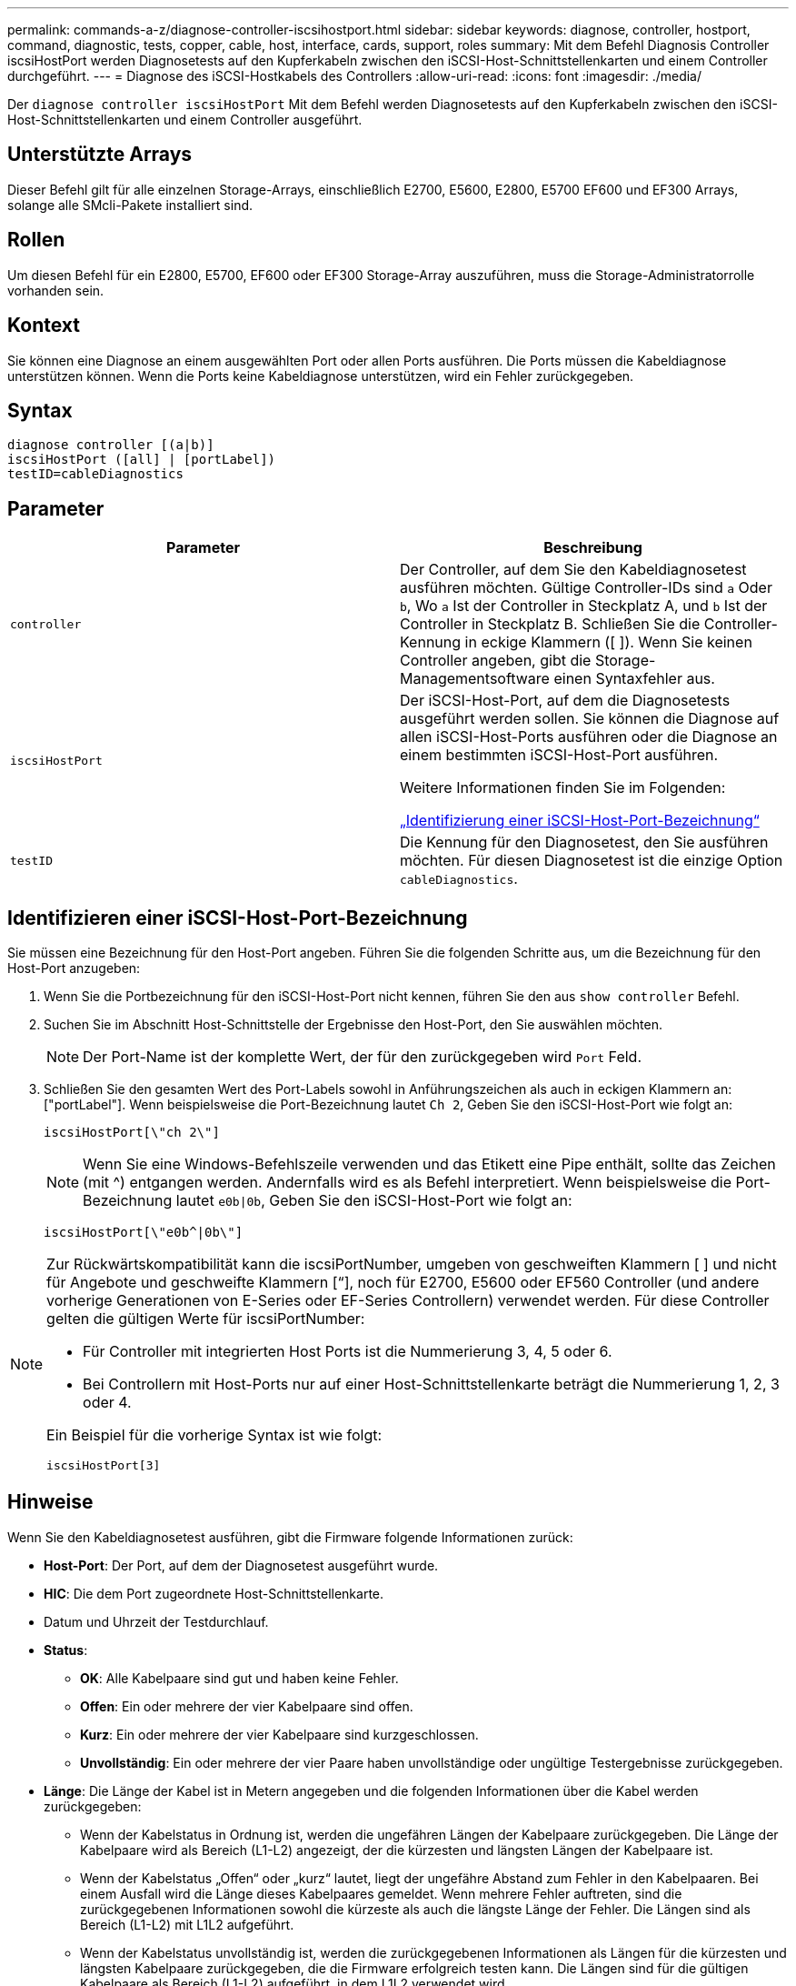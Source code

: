 ---
permalink: commands-a-z/diagnose-controller-iscsihostport.html 
sidebar: sidebar 
keywords: diagnose, controller, hostport, command, diagnostic, tests, copper, cable, host, interface, cards, support, roles 
summary: Mit dem Befehl Diagnosis Controller iscsiHostPort werden Diagnosetests auf den Kupferkabeln zwischen den iSCSI-Host-Schnittstellenkarten und einem Controller durchgeführt. 
---
= Diagnose des iSCSI-Hostkabels des Controllers
:allow-uri-read: 
:icons: font
:imagesdir: ./media/


[role="lead"]
Der `diagnose controller iscsiHostPort` Mit dem Befehl werden Diagnosetests auf den Kupferkabeln zwischen den iSCSI-Host-Schnittstellenkarten und einem Controller ausgeführt.



== Unterstützte Arrays

Dieser Befehl gilt für alle einzelnen Storage-Arrays, einschließlich E2700, E5600, E2800, E5700 EF600 und EF300 Arrays, solange alle SMcli-Pakete installiert sind.



== Rollen

Um diesen Befehl für ein E2800, E5700, EF600 oder EF300 Storage-Array auszuführen, muss die Storage-Administratorrolle vorhanden sein.



== Kontext

Sie können eine Diagnose an einem ausgewählten Port oder allen Ports ausführen. Die Ports müssen die Kabeldiagnose unterstützen können. Wenn die Ports keine Kabeldiagnose unterstützen, wird ein Fehler zurückgegeben.



== Syntax

[listing]
----
diagnose controller [(a|b)]
iscsiHostPort ([all] | [portLabel])
testID=cableDiagnostics
----


== Parameter

[cols="2*"]
|===
| Parameter | Beschreibung 


 a| 
`controller`
 a| 
Der Controller, auf dem Sie den Kabeldiagnosetest ausführen möchten. Gültige Controller-IDs sind `a` Oder `b`, Wo `a` Ist der Controller in Steckplatz A, und `b` Ist der Controller in Steckplatz B. Schließen Sie die Controller-Kennung in eckige Klammern ([ ]). Wenn Sie keinen Controller angeben, gibt die Storage-Managementsoftware einen Syntaxfehler aus.



 a| 
`iscsiHostPort`
 a| 
Der iSCSI-Host-Port, auf dem die Diagnosetests ausgeführt werden sollen. Sie können die Diagnose auf allen iSCSI-Host-Ports ausführen oder die Diagnose an einem bestimmten iSCSI-Host-Port ausführen.

Weitere Informationen finden Sie im Folgenden:

<<Identifizieren einer iSCSI-Host-Port-Bezeichnung,„Identifizierung einer iSCSI-Host-Port-Bezeichnung“>>



 a| 
`testID`
 a| 
Die Kennung für den Diagnosetest, den Sie ausführen möchten. Für diesen Diagnosetest ist die einzige Option `cableDiagnostics`.

|===


== Identifizieren einer iSCSI-Host-Port-Bezeichnung

Sie müssen eine Bezeichnung für den Host-Port angeben. Führen Sie die folgenden Schritte aus, um die Bezeichnung für den Host-Port anzugeben:

. Wenn Sie die Portbezeichnung für den iSCSI-Host-Port nicht kennen, führen Sie den aus `show controller` Befehl.
. Suchen Sie im Abschnitt Host-Schnittstelle der Ergebnisse den Host-Port, den Sie auswählen möchten.
+
[NOTE]
====
Der Port-Name ist der komplette Wert, der für den zurückgegeben wird `Port` Feld.

====
. Schließen Sie den gesamten Wert des Port-Labels sowohl in Anführungszeichen als auch in eckigen Klammern an: ["portLabel"]. Wenn beispielsweise die Port-Bezeichnung lautet `Ch 2`, Geben Sie den iSCSI-Host-Port wie folgt an:
+
[listing]
----
iscsiHostPort[\"ch 2\"]
----
+
[NOTE]
====
Wenn Sie eine Windows-Befehlszeile verwenden und das Etikett eine Pipe enthält, sollte das Zeichen (mit {caret}) entgangen werden. Andernfalls wird es als Befehl interpretiert. Wenn beispielsweise die Port-Bezeichnung lautet `e0b|0b`, Geben Sie den iSCSI-Host-Port wie folgt an:

====
+
[listing]
----
iscsiHostPort[\"e0b^|0b\"]
----


[NOTE]
====
Zur Rückwärtskompatibilität kann die iscsiPortNumber, umgeben von geschweiften Klammern [ ] und nicht für Angebote und geschweifte Klammern [“], noch für E2700, E5600 oder EF560 Controller (und andere vorherige Generationen von E-Series oder EF-Series Controllern) verwendet werden. Für diese Controller gelten die gültigen Werte für iscsiPortNumber:

* Für Controller mit integrierten Host Ports ist die Nummerierung 3, 4, 5 oder 6.
* Bei Controllern mit Host-Ports nur auf einer Host-Schnittstellenkarte beträgt die Nummerierung 1, 2, 3 oder 4.


Ein Beispiel für die vorherige Syntax ist wie folgt:

[listing]
----
iscsiHostPort[3]
----
====


== Hinweise

Wenn Sie den Kabeldiagnosetest ausführen, gibt die Firmware folgende Informationen zurück:

* *Host-Port*: Der Port, auf dem der Diagnosetest ausgeführt wurde.
* *HIC*: Die dem Port zugeordnete Host-Schnittstellenkarte.
* Datum und Uhrzeit der Testdurchlauf.
* *Status*:
+
** *OK*: Alle Kabelpaare sind gut und haben keine Fehler.
** *Offen*: Ein oder mehrere der vier Kabelpaare sind offen.
** *Kurz*: Ein oder mehrere der vier Kabelpaare sind kurzgeschlossen.
** *Unvollständig*: Ein oder mehrere der vier Paare haben unvollständige oder ungültige Testergebnisse zurückgegeben.


* *Länge*: Die Länge der Kabel ist in Metern angegeben und die folgenden Informationen über die Kabel werden zurückgegeben:
+
** Wenn der Kabelstatus in Ordnung ist, werden die ungefähren Längen der Kabelpaare zurückgegeben. Die Länge der Kabelpaare wird als Bereich (L1-L2) angezeigt, der die kürzesten und längsten Längen der Kabelpaare ist.
** Wenn der Kabelstatus „Offen“ oder „kurz“ lautet, liegt der ungefähre Abstand zum Fehler in den Kabelpaaren. Bei einem Ausfall wird die Länge dieses Kabelpaares gemeldet. Wenn mehrere Fehler auftreten, sind die zurückgegebenen Informationen sowohl die kürzeste als auch die längste Länge der Fehler. Die Längen sind als Bereich (L1-L2) mit L1L2 aufgeführt.
** Wenn der Kabelstatus unvollständig ist, werden die zurückgegebenen Informationen als Längen für die kürzesten und längsten Kabelpaare zurückgegeben, die die Firmware erfolgreich testen kann. Die Längen sind für die gültigen Kabelpaare als Bereich (L1-L2) aufgeführt, in dem L1L2 verwendet wird.


* Werte für die Kabeldiagnoseregister registrieren. Die Werte befinden sich im hexadezimalen Format:
+
** Zwei Byte zeigen den kombinierten Kabelstatus an (vier Bits pro Port).
** Vier zwei-Byte-Nummern zeigen die Länge jedes Kanals an.






== Minimale Firmware-Stufe

7.77

8.10 überarbeitet das Nummerierungssystem für iSCSI-Host-Ports.
